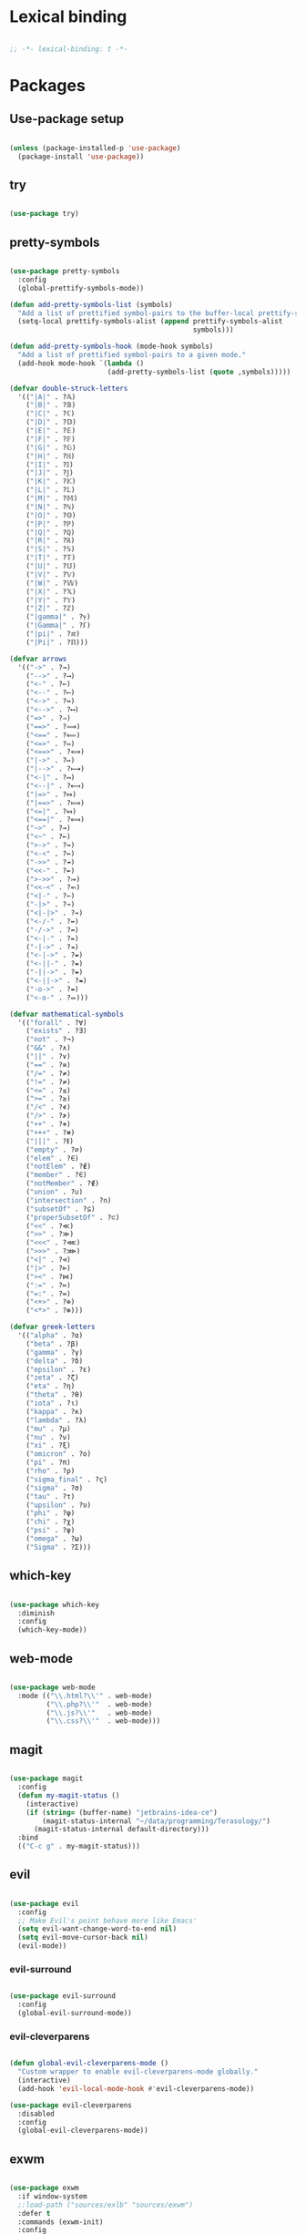 * Lexical binding
#+BEGIN_SRC emacs-lisp

  ;; -*- lexical-binding: t -*-

#+END_SRC

* Packages
** Use-package setup
#+BEGIN_SRC emacs-lisp

  (unless (package-installed-p 'use-package)
    (package-install 'use-package))

#+END_SRC

** try
#+BEGIN_SRC emacs-lisp

  (use-package try)

#+END_SRC

** pretty-symbols
#+BEGIN_SRC emacs-lisp

  (use-package pretty-symbols
    :config
    (global-prettify-symbols-mode))

  (defun add-pretty-symbols-list (symbols)
    "Add a list of prettified symbol-pairs to the buffer-local prettify-symbols-alist"
    (setq-local prettify-symbols-alist (append prettify-symbols-alist
                                               symbols)))

  (defun add-pretty-symbols-hook (mode-hook symbols)
    "Add a list of prettified symbol-pairs to a given mode."
    (add-hook mode-hook `(lambda ()
                          (add-pretty-symbols-list (quote ,symbols)))))

  (defvar double-struck-letters
    '(("|A|" . ?𝔸)
      ("|B|" . ?𝔹)
      ("|C|" . ?ℂ)
      ("|D|" . ?𝔻)
      ("|E|" . ?𝔼)
      ("|F|" . ?𝔽)
      ("|G|" . ?𝔾)
      ("|H|" . ?ℍ)
      ("|I|" . ?𝕀)
      ("|J|" . ?𝕁)
      ("|K|" . ?𝕂)
      ("|L|" . ?𝕃)
      ("|M|" . ?𝕄)
      ("|N|" . ?ℕ)
      ("|O|" . ?𝕆)
      ("|P|" . ?ℙ)
      ("|Q|" . ?ℚ)
      ("|R|" . ?ℝ)
      ("|S|" . ?𝕊)
      ("|T|" . ?𝕋)
      ("|U|" . ?𝕌)
      ("|V|" . ?𝕍)
      ("|W|" . ?𝕎)
      ("|X|" . ?𝕏)
      ("|Y|" . ?𝕐)
      ("|Z|" . ?ℤ)
      ("|gamma|" . ?ℽ)
      ("|Gamma|" . ?ℾ)
      ("|pi|" . ?ℼ)
      ("|Pi|" . ?ℿ)))

  (defvar arrows
    '(("->" . ?→)
      ("-->" . ?⟶)
      ("<-" . ?←)
      ("<--" . ?⟵)
      ("<->" . ?↔)
      ("<-->" . ?⟷)
      ("=>" . ?⇒)
      ("==>" . ?⟹)
      ("<==" . ?⟸)
      ("<=>" . ?⇔)
      ("<==>" . ?⟺)
      ("|->" . ?↦)
      ("|-->" . ?⟼)
      ("<-|" . ?↤)
      ("<--|" . ?⟻)
      ("|=>" . ?⤇)
      ("|==>" . ?⟾)
      ("<=|" . ?⤆)
      ("<==|" . ?⟽)
      ("~>" . ?⇝)
      ("<~" . ?⇜)
      (">->" . ?↣)
      ("<-<" . ?↢)
      ("->>" . ?↠)
      ("<<-" . ?↞)
      (">->>" . ?⤖)
      ("<<-<" . ?⬻)
      ("<|-" . ?⇽)
      ("-|>" . ?⇾)
      ("<|-|>" . ?⇿)
      ("<-/-" . ?↚)
      ("-/->" . ?↛)
      ("<-|-" . ?⇷)
      ("-|->" . ?⇸)
      ("<-|->" . ?⇹)
      ("<-||-" . ?⇺)
      ("-||->" . ?⇻)
      ("<-||->" . ?⇼)
      ("-o->" . ?⇴)
      ("<-o-" . ?⬰)))

  (defvar mathematical-symbols
    '(("forall" . ?∀)
      ("exists" . ?∃)
      ("not" . ?¬)
      ("&&" . ?∧)
      ("||" . ?∨)
      ("==" . ?≡)
      ("/=" . ?≠)
      ("!=" . ?≠)
      ("<=" . ?≤)
      (">=" . ?≥)
      ("/<" . ?≮)
      ("/>" . ?≯)
      ("++" . ?⧺)
      ("+++" . ?⧻)
      ("|||" . ?⫴)
      ("empty" . ?∅)
      ("elem" . ?∈)
      ("notElem" . ?∉)
      ("member" . ?∈)
      ("notMember" . ?∉)
      ("union" . ?∪)
      ("intersection" . ?∩)
      ("subsetOf" . ?⊆)
      ("properSubsetOf" . ?⊂)
      ("<<" . ?≪)
      (">>" . ?≫)
      ("<<<" . ?⋘)
      (">>>" . ?⋙)
      ("<|" . ?⊲)
      ("|>" . ?⊳)
      ("><" . ?⋈)
      (":=" . ?≔)
      ("=:" . ?≕)
      ("<+>" . ?⊕)
      ("<*>" . ?⊛)))

  (defvar greek-letters
    '(("alpha" . ?α)
      ("beta" . ?β)
      ("gamma" . ?γ)
      ("delta" . ?δ)
      ("epsilon" . ?ε)
      ("zeta" . ?ζ)
      ("eta" . ?η)
      ("theta" . ?θ)
      ("iota" . ?ι)
      ("kappa" . ?κ)
      ("lambda" . ?λ)
      ("mu" . ?μ)
      ("nu" . ?ν)
      ("xi" . ?ξ)
      ("omicron" . ?ο)
      ("pi" . ?π)
      ("rho" . ?ρ)
      ("sigma_final" . ?ς)
      ("sigma" . ?σ)
      ("tau" . ?τ)
      ("upsilon" . ?υ)
      ("phi" . ?φ)
      ("chi" . ?χ)
      ("psi" . ?ψ)
      ("omega" . ?ω)
      ("Sigma" . ?Σ)))

#+END_SRC

** which-key
#+BEGIN_SRC emacs-lisp

  (use-package which-key
    :diminish
    :config
    (which-key-mode))

#+END_SRC

** web-mode
#+BEGIN_SRC emacs-lisp

  (use-package web-mode
    :mode (("\\.html?\\'" . web-mode)
           ("\\.php?\\'"  . web-mode)
           ("\\.js?\\'"   . web-mode)
           ("\\.css?\\'"  . web-mode)))

#+END_SRC

** magit
#+BEGIN_SRC emacs-lisp

  (use-package magit
    :config
    (defun my-magit-status ()
      (interactive)
      (if (string= (buffer-name) "jetbrains-idea-ce")
          (magit-status-internal "~/data/programming/Terasology/")
        (magit-status-internal default-directory)))
    :bind
    (("C-c g" . my-magit-status)))

#+END_SRC

** evil
#+BEGIN_SRC emacs-lisp

  (use-package evil
    :config
    ;; Make Evil's point behave more like Emacs'
    (setq evil-want-change-word-to-end nil)
    (setq evil-move-cursor-back nil)
    (evil-mode))

#+END_SRC

*** evil-surround
#+BEGIN_SRC emacs-lisp

  (use-package evil-surround
    :config
    (global-evil-surround-mode))

#+END_SRC

*** evil-cleverparens
#+BEGIN_SRC emacs-lisp

  (defun global-evil-cleverparens-mode ()
    "Custom wrapper to enable evil-cleverparens-mode globally."
    (interactive)
    (add-hook 'evil-local-mode-hook #'evil-cleverparens-mode))

  (use-package evil-cleverparens
    :disabled
    :config
    (global-evil-cleverparens-mode))

#+END_SRC

** exwm
#+BEGIN_SRC emacs-lisp

  (use-package exwm
    :if window-system
    ;:load-path ("sources/exlb" "sources/exwm")
    :defer t
    :commands (exwm-init)
    :config
    (require 'exwm)
    (require 'exwm-config)

    ;; Set the initial workspace number.
    (setq exwm-workspace-number 0)
    ;; Make class name the buffer name
    (add-hook 'exwm-update-class-hook
              (lambda ()
                (exwm-workspace-rename-buffer exwm-class-name)))

    ;; Don't use evil-mode in exwm buffers
    (add-to-list 'evil-emacs-state-modes 'exwm-mode)

    ;; 's-N': Switch to certain workspace
    (dotimes (i 10)
      (exwm-input-set-key (kbd (format "s-%d" i))
                          `(lambda ()
                             (interactive)
                             (exwm-workspace-switch-create ,i))))
    ;; 's-r': Launch application
    (exwm-input-set-key (kbd "s-r")
                        (lambda (command)
                          (interactive (list (read-shell-command "$ ")))
                          (start-process-shell-command command nil command)))

    ;; Better window management
    (exwm-input-set-key (kbd "s-h") 'windmove-left)
    (exwm-input-set-key (kbd "s-j") 'windmove-down)
    (exwm-input-set-key (kbd "s-k") 'windmove-up)
    (exwm-input-set-key (kbd "s-l") 'windmove-right)

    (exwm-input-set-key (kbd "s-s") 'split-window-right)
    (exwm-input-set-key (kbd "s-v") 'split-window-vertically)

    (advice-add 'split-window-right :after 'windmove-right)
    (advice-add 'split-window-vertically :after 'windmove-down)

    (exwm-input-set-key (kbd "s-d") 'delete-window)
    (exwm-input-set-key (kbd "s-q") '(lambda ()
                                       (interactive)
                                       (kill-buffer (current-buffer))))

    ;; Save my hands
    (exwm-input-set-key (kbd "s-f") 'find-file)
    (exwm-input-set-key (kbd "s-b") 'ido-switch-buffer)

    (exwm-input-set-key (kbd "s-w") 'save-buffer)

    ;; Swap between qwerty and Dvorak with the same keyboard key
    (exwm-input-set-key (kbd "s-;") '(lambda ()
                                       (interactive)
                                       (start-process-shell-command "aoeu" nil "aoeu")
                                       (message "Qwerty")))
    (exwm-input-set-key (kbd "s-z") '(lambda ()
                                       (interactive)
                                       (start-process-shell-command "asdf" nil "asdf")
                                       (message "Dvorak")))

    ;; Line-editing shortcuts
    (exwm-input-set-simulation-keys
     '(([?\C-b] . left)
       ([?\C-f] . right)
       ([?\M-f] . C-right)
       ([?\M-b] . C-left)
       ([?\C-y] . S-insert)
       ([?\C-p] . up)
       ([?\C-n] . down)
       ([?\C-a] . home)
       ([?\C-e] . end)
       ([?\M-v] . prior)
       ([?\C-v] . next)
       ([?\C-d] . delete)
       ([?\C-k] . (S-end delete))))
    ;; Configure Ido
    (exwm-config-ido)
    ;; Other configurations
    (exwm-config-misc)

    ;; Allow switching buffers between workspaces
    (setq exwm-workspace-show-all-buffers t)
    (setq exwm-layout-show-all-buffers t)
    (message "exwm loaded")

    (call-process-shell-command "~/data/scripts/startup.sh"))

#+END_SRC

** smex
#+BEGIN_SRC emacs-lisp

  (use-package smex
    :bind
    (("M-x" . smex)))

#+END_SRC

** zenburn-theme
#+BEGIN_SRC

  (use-package zenburn-theme
    :disabled t
    :config
    (load-theme 'zenburn t))

#+END_SRC

** spacemacs-theme
#+BEGIN_SRC emacs-lisp

  (use-package spacemacs-theme
    :disabled t
    :init
    (load-theme 'spacemacs-dark t))

#+END_SRC
** solarized-dark
#+BEGIN_SRC emacs-lisp

  (use-package solarized-theme
    :init
    (load-theme 'solarized-dark t))

#+END_SRC

** ido
*** ido
#+BEGIN_SRC emacs-lisp

  (use-package ido
    :config
    (ido-mode 1)
    (ido-everywhere t)
    (setq ido-enable-flex-matching t)
    (setq ido-create-new-buffer 'always)
    (setq ido-use-filename-at-point nil))

#+END_SRC

*** ido-ubiquitous
#+BEGIN_SRC emacs-lisp

  (use-package ido-ubiquitous
    :disabled t
    :config
    (ido-ubiquitous-mode))

#+END_SRC

*** ido-vertical-mode
#+BEGIN_SRC emacs-lisp

  (use-package ido-vertical-mode
    :config
    (setq ido-vertical-define-keys 'C-n-C-p-up-down-left-right
          ido-vertical-show-count t)
    (ido-vertical-mode 1))

#+END_SRC

*** flx-ido
#+BEGIN_SRC emacs-lisp

  (use-package flx-ido
    :config
    (flx-ido-mode 1))

#+END_SRC

** org
#+BEGIN_SRC emacs-lisp

  (use-package org
    :config
    (setq org-refile-use-outline-path 'file)
    (setq org-src-fontify-natively t)
    (setq org-src-tab-acts-natively t)
    (setq org-agenda-span 21)
    (setq org-directory "~/data/org")
    (setq org-agenda-files '("~/data/org/"))
    (setq org-refile-targets '((org-agenda-files :maxlevel . 2)))
    (setf org-blank-before-new-entry '((heading . nil) (plain-list-item . nil)))
    (setq org-capture-templates
          '(("i" "Capture to inbox"
             entry (file "~/data/org/inbox.org") "* %?")
            ("f" "Capture to inbox with a link to the current file"
             entry (file "~/data/org/inbox.org") "* %?\n  %a")))
    (setq org-default-notes-file (concat org-directory "/inbox.org"))
    (setq org-todo-keywords '((sequence "TODO(t)" "WAITING(w)" "|" "DONE(d)" "CANCELLED(c)")))

    (defun find-org-directory () (interactive) (find-file org-directory))
    (defun my-org-capture () (interactive) (org-capture nil "i"))
    (defun my-org-time-stamp ()
      "Add a timestamp to an org-mode heading.
  Put the timestamp on a newline, like org-schedule."
      (interactive)
      (let ((inhibit-quit t))
        (save-excursion
          (evil-open-below 1)
          (unless (with-local-quit (org-time-stamp nil))
            (call-interactively 'evil-delete-whole-line)))
        (evil-normal-state)))

    (add-pretty-symbols-hook 'org-mode-hook double-struck-letters)
    (add-pretty-symbols-hook 'org-mode-hook mathematical-symbols)
    (add-pretty-symbols-hook 'org-mode-hook arrows)
    (add-pretty-symbols-hook 'org-mode-hook greek-letters)

    ;; Setup LaTeX org-src block formatting
    (setq org-latex-listings 'minted)
    (require 'ox-latex)
    (add-to-list 'org-latex-packages-alist '("" "minted"))
    (setq org-latex-pdf-process '("pdflatex -shell-escape -interaction nonstopmode -output-directory %o %f" "pdflatex -shell-escape -interaction nonstopmode -output-directory %o %f" "pdflatex -shell-escape -interaction nonstopmode -output-directory %o %f"))

    :bind
    (("C-c c" . my-org-capture)
     ("C-c a" . org-agenda)
     ("C-c o" . find-org-directory)
     ("C-c d" . my-org-time-stamp)))

#+END_SRC

** auto-complete
#+BEGIN_SRC emacs-lisp

  (use-package auto-complete
    :config
    (ac-config-default)
    (global-auto-complete-mode))

#+END_SRC

** eclim
#+BEGIN_SRC emacs-lisp

  (use-package eclim
    :config
    (setq eclim-executable "/home/mitch/programs/eclipse-neon/eclim")
    (add-hook 'java-mode-hook 'eclim-mode)
    ;; Fixes a problem with multi-project eclim projects adding the project name twice
    (defun my-eclim-fix-relative-path (path)
      (replace-regexp-in-string "^.*src/" "src/" path))
    (advice-add 'eclim--project-current-file :filter-return #'my-eclim-fix-relative-path))

#+END_SRC

** ace-jump-mode
#+BEGIN_SRC emacs-lisp

  (use-package ace-jump-mode
    :config
    ;; Only search in the current frame
    ;; Might need to be adjusted if I want multi-monitor jumping
    ;; Currently exwm frames are always marked as visible, so 'visible won't work
    ;; (mapcar 'frame-visible-p (frame-list)) => (t t t t t t t)
    (setq ace-jump-mode-scope 'frame)
    :init
    (evil-define-key '(normal motion) global-map "s" 'evil-ace-jump-word-mode)
    :bind
    (("C-l" . ace-jump-word-mode)))

#+END_SRC

** relative line numbers

If I'm using the experimental line-numbers build, use the line-number features from that build.
Otherwise, use linum-relative.

#+BEGIN_SRC emacs-lisp

  (if (boundp 'display-line-numbers)
      (setq-default display-line-numbers 'relative)
    (use-package linum-relative
      :disabled t
      :config
      (setq linum-relative-current-symbol "")
      (setq linum-relative-format "%3s ")
      (linum-relative-global-mode)))

#+END_SRC

** rainbow-delimiters
#+BEGIN_SRC emacs-lisp

  (use-package rainbow-delimiters
    :config
    (rainbow-delimiters-mode 1))

#+END_SRC

** paredit
#+BEGIN_SRC emacs-lisp

  (use-package paredit
    :config
    (add-hook 'evil-cleverparens-mode-hook #'enable-paredit-mode))

#+END_SRC

** gnus
#+BEGIN_SRC emacs-lisp

  (use-package gnus
    :config
    (org-babel-load-file (concat user-emacs-directory "gnus.el.org")))

#+END_SRC

** gpg
#+BEGIN_SRC emacs-lisp

  (setq epa-pinentry-mode 'loopback)
  (pinentry-start)

#+END_SRC

** haskell
#+BEGIN_SRC emacs-lisp

  (use-package haskell-mode
    :config
    (add-pretty-symbols-hook 'haskell-mode-hook '(("::" . ?∷))))

  (use-package intero
    :config
    (intero-global-mode)
    (evil-define-key 'normal intero-mode-map (kbd "C-]") #'intero-goto-definition))

#+END_SRC

** idris
#+BEGIN_SRC emacs-lisp

  (use-package idris-mode
    :config
    (setq idris-interpreter-path "/home/mitch/.local/bin/idris")
    (setq idris-stay-in-current-window-on-compiler-error t))

#+END_SRC

** markdown
#+BEGIN_SRC emacs-lisp

    (use-package markdown-mode
      :bind
      (:map markdown-mode-map)
      (("C-c C-l" . #'pandoc-preview-pdf)))

#+END_SRC

** spaceline
#+BEGIN_SRC emacs-lisp

  (use-package spaceline
    :init
    (spaceline-define-segment perma-hud
      "Redefined spaceline HUD to make it display all the time."
      (powerline-hud highlight-face default-face)
      :tight t)

    :config
    (require 'spaceline-config)
    (require 'spaceline)
    (powerline-reset)
    (setq powerline-default-separator 'arrow) ;; arrow, alternate, slant, wave, zigzag, nil.
    (setq spaceline-highlight-face-func #'spaceline-highlight-face-evil-state)
      (setq spaceline-separator-dir-left '(left . left))
      (setq spaceline-separator-dir-right '(right . right))
    (set-face-attribute 'mode-line nil :box nil)
    (set-face-attribute 'mode-line-inactive nil :box nil)

    ;; Redefine some of the modeline colours
    (let ((bg0 (face-background 'mode-line))
          (bg1 (face-background 'powerline-active1))
          (bg2 (face-background 'powerline-active2))
          (invisible (face-background 'default)))
      (set-face-background 'mode-line bg0)
      (set-face-background 'mode-line-inactive bg0)
      (set-face-background 'powerline-active1 bg0)
      (set-face-background 'powerline-active2 invisible)
      (set-face-background 'powerline-inactive1 bg0)
      (set-face-background 'powerline-inactive2 invisible))

    ;; Custom spaceline
    (spaceline-install
      '((evil-state :face highlight-face)
        (buffer-size)
        ((buffer-id)
         (remote-host))
        (process :when active)
        ((flycheck-error flycheck-warning flycheck-info)
         :when active
         :priority 3)
        (mu4e-alert-segment :when active)
        (erc-track :when active)
        (version-control :when active
                         :priority 7)
        (org-pomodoro :when active)
        (org-clock :when active))
      '((battery :when active)
        (global :when active)
        (line-column)
        (buffer-position :priority 0)
        (perma-hud ;:when (not (string-eq major-mode "exwm-mode"))
         :tight nil
         :tight-right t)))

    (setq-default mode-line-format '("%e" (:eval (spaceline-ml-main)))))

#+END_SRC
** olivetti
#+BEGIN_SRC emacs-lisp
  (use-package olivetti
    :config
    (add-hook 'text-mode-hook 'olivetti-mode))
#+END_SRC

** agda
#+BEGIN_SRC emacs-lisp
  (load-file (let ((coding-system-for-read 'utf-8))
                  (shell-command-to-string "agda-mode locate")))
#+END_SRC

* General settings
** UI
#+BEGIN_SRC emacs-lisp

  (blink-cursor-mode -1)
  (menu-bar-mode -1)
  (tool-bar-mode -1)
  (scroll-bar-mode -1)
  (setq inhibit-startup-message t)
  (display-time)

#+END_SRC

** Consistent prompts
#+BEGIN_SRC emacs-lisp

  (fset 'yes-or-no-p 'y-or-n-p)

#+END_SRC

** Don't ask about creating new buffer
#+BEGIN_SRC emacs-lisp

  (setq confirm-nonexistent-file-or-buffer nil)

#+END_SRC

** Use the primary clipboard for emacs
#+BEGIN_SRC emacs-lisp

  (setq select-enable-primary t)

#+END_SRC

** Make tab try to autocomplete
#+BEGIN_SRC emacs-lisp

  (setq tab-always-indent 'complete)

#+END_SRC

** Scroll by one line at a time
#+BEGIN_SRC emacs-lisp

  ;; But on big jumps, re-center ponit
  (setq scroll-conservatively 5)

#+END_SRC

** Put all backup files into ~/tmp/backups
#+BEGIN_SRC emacs-lisp

  (setq backup-directory-alist '(("." . "~/.emacs.d/backups")))
  (setq backup-by-copying t)

#+END_SRC

** Show the matching paren
#+BEGIN_SRC emacs-lisp

  (show-paren-mode 1)
  (setq show-paren-delay 0)

#+END_SRC

** Help at point
#+BEGIN_SRC emacs-lisp

  (setq help-at-pt-display-when-idle t)
  (setq help-at-pt-timer-delay 0)
  (help-at-pt-set-timer)

#+END_SRC

** Set the font
#+BEGIN_SRC emacs-lisp

  (set-face-attribute 'default nil :family "DejaVu Sans Mono" :height 120 :weight 'normal)
  (setq-default line-spacing 0)

#+END_SRC

** Automatically revert files if their contents changes on disk
Todo: make Emacs ask whether to revert modified buffer when it is modified on disk
#+BEGIN_SRC emacs-lisp

  (global-auto-revert-mode 1)

#+END_SRC

** Show trailing whitespace
Todo: make trailing whitespace only show when you have left Evil insert state
#+BEGIN_SRC emacs-lisp

  (setq-default show-trailing-whitespace t)

#+END_SRC

** Minibuffer
#+BEGIN_SRC emacs-lisp

  ;; Allow to read from minibuffer while in minibuffer.
  (setq enable-recursive-minibuffers t)

  ;; Show the minibuffer depth (when larger than 1)
  (minibuffer-depth-indicate-mode 1)

#+END_SRC

** Server start
#+BEGIN_SRC emacs-lisp

  (server-start)

#+END_SRC

** Eshell
#+BEGIN_SRC emacs-lisp

  (use-package bash-completion
    :config
    (setq eshell-default-completion-function 'eshell-bash-completion))

  (defun eshell-bash-completion ()
    (while (pcomplete-here
            (nth 2 (bash-completion-dynamic-complete-nocomint (save-excursion (eshell-bol) (point)) (point))))))

#+END_SRC

** Indentation
   Use spaces for all indentation unless specified in a specific mode.
   #+BEGIN_SRC emacs-lisp
     (setq-default indent-tabs-mode nil)
   #+END_SRC

   Setup indentation for C using Linux kernel style
   #+BEGIN_SRC emacs-lisp

     (setq-default c-basic-offset 8)

     ;; From Linux kernel style guide
     (defun c-lineup-arglist-tabs-only (ignored)
       "Line up argument lists by tabs, not spaces"
       (let* ((anchor (c-langelem-pos c-syntactic-element))
              (column (c-langelem-2nd-pos c-syntactic-element))
              (offset (- (1+ column) anchor))
              (steps (floor offset c-basic-offset)))
         (* (max steps 1)
            c-basic-offset)))

     (add-hook 'c-mode-common-hook
               (lambda ()
                 ;; Add kernel style
                 (c-add-style
                  "linux-tabs-only"
                  '("linux" (c-offsets-alist
                             (arglist-cont-nonempty
                              c-lineup-gcc-asm-reg
                              c-lineup-arglist-tabs-only))))))

     (add-hook 'c-mode-hook
               (lambda ()
                   ;; Enable kernel mode for the appropriate files
                   (setq indent-tabs-mode t)
                   (setq show-trailing-whitespace t)
                   (c-set-style "linux-tabs-only")))

   #+END_SRC
** Ediff
#+BEGIN_SRC emacs-lisp
    (setq ediff-window-setup-function 'ediff-setup-windows-plain)
    (setq ediff-split-window-function (if (> (frame-width) 150)
                                          'split-window-horizontally
                                        'split-window-vertically))
#+END_SRC
** Text mode hooks
#+BEGIN_SRC emacs-lisp
  (add-hook 'text-mode-hook 'flyspell-mode)
  (add-hook 'text-mode-hook 'visual-line-mode)
#+END_SRC

** Don't pop-up certain buffers
#+BEGIN_SRC emacs-lisp
  (add-to-list 'display-buffer-alist (cons "\\*Async Shell Command\\*.*" (cons #'display-buffer-no-window nil)))
  (add-to-list 'display-buffer-alist (cons "\\*pandoc-output\\*.*" (cons #'display-buffer-no-window nil)))
#+END_SRC
** Other keybindings
#+BEGIN_SRC emacs-lisp
  (define-key global-map (kbd "C-c C-h")
    (lambda ()
      (interactive)
      (save-window-excursion
        (compile compile-command))))

  (evil-define-key '(normal motion) global-map (kbd "TAB") #'outline-toggle-children)
  (evil-define-key '(normal motion) global-map (kbd "M-<down>") #'outline-move-subtree-down)
  (evil-define-key '(normal motion) global-map (kbd "M-<up>") #'outline-move-subtree-up)

#+END_SRC
* Custom functions
** eval-current-sexp
#+BEGIN_SRC emacs-lisp

  (defun eval-current-sexp (arg)
    "Evaluate the current sexp (or the last sexp, if immediately following a )"
    (interactive "P")
    (save-excursion
      (unless (looking-at ")")
        (backward-char))
      (paredit-forward-up)
      (eval-last-sexp arg)))
  (define-key global-map (kbd "C-c e") 'eval-current-sexp)

#+END_SRC

** rename-file-and-buffer
#+BEGIN_SRC emacs-lisp

  (defun rename-file-and-buffer (new-name)
    "Renames both current buffer and file it's visiting to NEW-NAME.
  Taken from Steve Yegge's config (https://sites.google.com/site/steveyegge2/my-dot-emacs-file)."
    (interactive "sNew name: ")
    (let ((name (buffer-name))
          (filename (buffer-file-name)))
      (cond ((not filename)
             (message "Buffer '%s' is not visiting a file!" name))
            ((get-buffer new-name)
             (message "A buffer named '%s' already exists!" new-name))
            (t
             (rename-file filename new-name 1)
             (rename-buffer new-name)
             (set-visited-file-name new-name)
             (set-buffer-modified-p nil)))))

#+END_SRC

** move-buffer-file
#+BEGIN_SRC emacs-lisp

  (defun move-buffer-file (dir)
    "Moves both current buffer and file it's visiting to DIR.
  Taken from Steve Yegge's config (https://sites.google.com/site/steveyegge2/my-dot-emacs-file)."
    (interactive "DNew directory: ")
    (let* ((name (buffer-name))
           (filename (buffer-file-name))
           (dir
            (if (string-match dir "\\(?:/\\|\\\\)$")
                (substring dir 0 -1) dir))
           (newname (concat dir "/" name)))
      (if (not filename)
          (message "Buffer '%s' is not visiting a file!" name)
        (copy-file filename newname 1)
        (delete-file filename)
        (set-visited-file-name newname)
        (set-buffer-modified-p nil))))

#+END_SRC

** auto-sharp-quote
#+BEGIN_SRC emacs-lisp

  (defun auto-sharp-quote ()
    "Insert #' unless in a string or comment.
    From http://endlessparentheses.com/get-in-the-habit-of-using-sharp-quote.html"
    (interactive)
    (call-interactively #'self-insert-command)
    (let ((ppss (syntax-ppss)))
      (unless (or (elt ppss 3))
        (elt ppss 4)
        (eq (char-after) ?')
        (insert "'"))))

  (evil-define-key 'normal-state 'emacs-lisp-mode-map "#" #'auto-sharp-quote)
  (define-key emacs-lisp-mode-map "#" #'auto-sharp-quote)

#+END_SRC

** pandoc-preview-pdf
#+BEGIN_SRC emacs-lisp

  (defun pandoc-preview-pdf ()
    (interactive)
    (let* ((input-file-name (buffer-file-name))
           (file-root-name (file-name-sans-extension input-file-name))
           (pdf-buffer (get-buffer (concat (file-name-sans-extension (buffer-name)) ".pdf")))
           (pdf-name (concat file-root-name ".pdf"))
           (bib (if (file-exists-p "bib.bib")
                    "--bibliography bib.bib "
                  ""))
           (template (if (file-exists-p "template.latex")
                    "--template template.latex "
                  ""))
           (csl (if (file-exists-p "csl.csl")
                    "--csl=csl.csl "
                  ""))
           (pandoc-command (concat "pandoc --toc --number-sections " bib csl template " -o" pdf-name " " input-file-name)))
      (save-buffer)
      (async-shell-command pandoc-command "*pandoc-output*")
      (if (null pdf-buffer)
          (message "Can't find pdf buffer")
        ; It should auto-revert
        ;(with-current-buffer pdf-buffer
          ;(revert-buffer :ignore-auto :noconfirm))
        (display-buffer pdf-buffer))))

#+END_SRC
** screenshot
#+BEGIN_SRC emacs-lisp
  (defun take-screenshot ()
    (interactive)
    (async-shell-command "cd ~/data/pictures/screenshots && scrot"))

  (exwm-input-set-key (kbd "<print>") 'take-screenshot)
#+END_SRC
